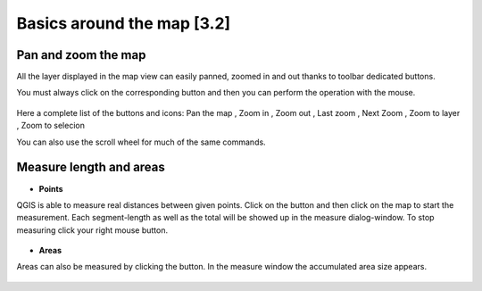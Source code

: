 Basics around the map [3.2]
===========================

Pan and zoom the map
----------------------------------------------

All the layer displayed in the map view can easily panned, zoomed in and out thanks to toolbar dedicated buttons.

You must always click on the corresponding button and then you can perform the operation with the mouse.

.. figure:: img/map_tools_2.png
	:align: center
	:scale: 70%

Here a complete list of the buttons and icons: Pan the map |pan|, Zoom in |zoomin|, Zoom out |zoomout|, Last zoom |lastzoom|, Next Zoom |nextzoom|, Zoom to layer |zoomtolayer|, Zoom to selecion |zoomtoselection| 


.. |pan| image:: img/mActionPan.png
.. |zoomin| image:: img/mActionZoomIn.png
.. |zoomout| image:: img/mActionZoomOut.png
.. |lastzoom| image:: img/mActionZoomLast.png 
.. |nextzoom| image:: img/mActionZoomNext.png
.. |zoomtolayer| image:: img/mActionZoomToLayer.png
.. |zoomtoselection| image:: img/mActionZoomToSelected.png


You can also use the scroll wheel for much of the same commands.


Measure length and areas
---------------------------------------------------------

* **Points**

QGIS is able to measure real distances between given points. Click on the |mActionMeasure| button and then click on the map to start the measurement. Each segment-length as well as the total will be showed up in the measure dialog-window. To stop measuring click your right mouse button.

.. figure:: img/map_tools_3.png
   :align: center

* **Areas**

Areas can also be measured by clicking the |mActionMeasureArea| button. In the measure window the accumulated area size appears.

.. figure:: img/map_tools_4.png
   :align: center


.. |mActionMeasure| image:: img/mActionMeasure.png

.. |mActionMeasureArea| image:: img/mActionMeasureArea.png
